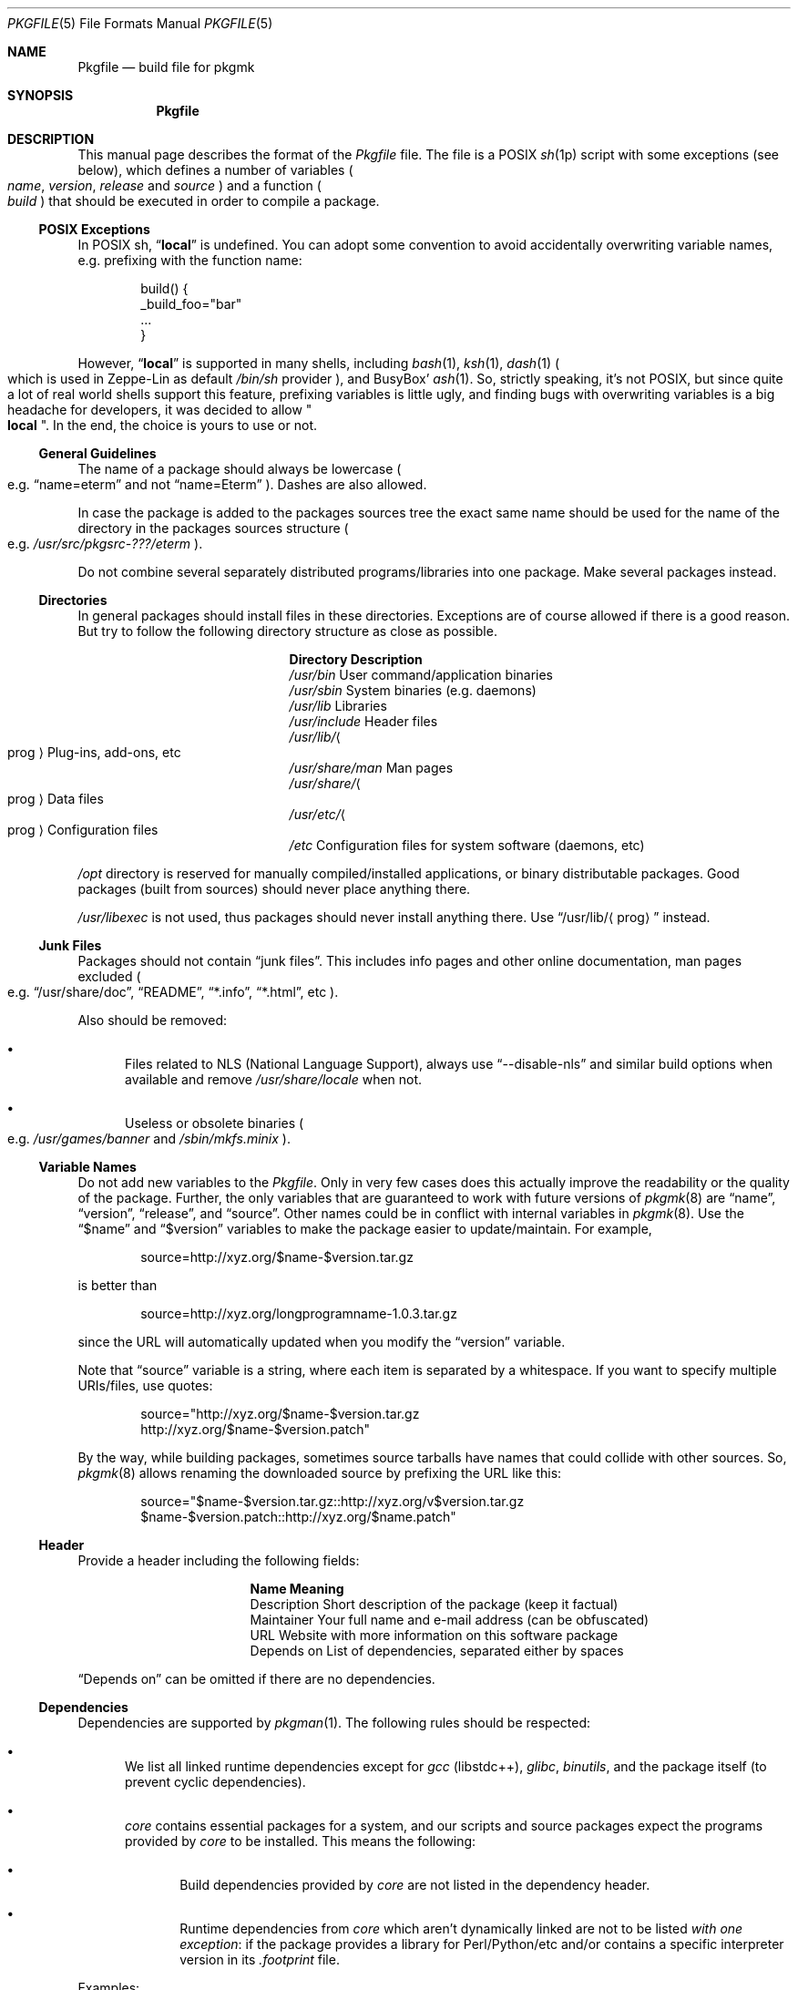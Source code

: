 .\" Pkgfile(5) manual page
.\" See COPYING and COPYRIGHT files for corresponding information.
.Dd September 6, 2023
.Dt PKGFILE 5
.Os
.\" ==================================================================
.Sh NAME
.Nm Pkgfile
.Nd build file for pkgmk
.\" ==================================================================
.Sh SYNOPSIS
.Nm Pkgfile
.\" ==================================================================
.Sh DESCRIPTION
This manual page describes the format of the
.Pa Pkgfile
file.
The file is a POSIX
.Xr sh 1p
script with some exceptions (see below), which defines a number of
variables
.Po
.Em name ,
.Em version ,
.Em release
and
.Em source
.Pc
and a function
.Po
.Em build
.Pc
that should be executed in order to compile a package.
.\" ------------------------------------------------------------------
.Ss POSIX Exceptions
In POSIX sh,
.Dq Li local
is undefined.
You can adopt some convention to avoid accidentally overwriting
variable names, e.g. prefixing with the function name:
.Bd -literal -offset indent
build() {
        _build_foo="bar"
        ...
}
.Ed
.Pp
However,
.Dq Li local
is supported in many shells, including
.Xr bash 1 ,
.Xr ksh 1 ,
.Xr dash 1
.Po
which is used in Zeppe-Lin as default
.Pa /bin/sh
provider
.Pc ,
and BusyBox'
.Xr ash 1 .
So, strictly speaking, it's not POSIX, but since quite a lot of real
world shells support this feature, prefixing variables is little ugly,
and finding bugs with overwriting variables is a big headache for
developers, it was decided to allow
.Qo Li local Qc .
In the end, the choice is yours to use or not.
.\" ------------------------------------------------------------------
.Ss General Guidelines
The name of a package should always be lowercase
.Po e.g.
.Dq name=eterm
and not
.Dq name=Eterm
.Pc .
Dashes are also allowed.
.Pp
In case the package is added to the packages sources tree the exact
same name should be used for the name of the directory in the packages
sources structure
.Po
e.g.
.Em /usr/src/pkgsrc-???/eterm
.Pc .
.Pp
Do not combine several separately distributed programs/libraries into
one package.
Make several packages instead.
.\" ------------------------------------------------------------------
.Ss Directories
In general packages should install files in these directories.
Exceptions are of course allowed if there is a good reason.
But try to follow the following directory structure as close as
possible.
.Bl -column "/usr/share/XXXXXX"
.It Sy Directory Ta Sy Description
.It Pa /usr/bin Ta
User command/application binaries
.It Pa /usr/sbin Ta
System binaries (e.g. daemons)
.It Pa /usr/lib Ta
Libraries
.It Pa /usr/include Ta
Header files
.It Pa /usr/lib/ Ns Ao prog Ac Ta
Plug-ins, add-ons, etc
.It Pa /usr/share/man Ta
Man pages
.It Pa /usr/share/ Ns Ao prog Ac Ta
Data files
.It Pa /usr/etc/ Ns Ao prog Ac Ta
Configuration files
.It Pa /etc Ta
Configuration files for system software (daemons, etc)
.El
.Pp
.Pa /opt
directory is reserved for manually compiled/installed applications, or
binary distributable packages.
Good packages (built from sources) should never place anything there.
.Pp
.Pa /usr/libexec
is not used, thus packages should never install anything there.
Use
.Dq /usr/lib/ Ns Aq prog
instead.
.\" ------------------------------------------------------------------
.Ss Junk Files
Packages should not contain
.Dq junk files .
This includes info pages and other online documentation, man pages
excluded
.Po
e.g.
.Dq /usr/share/doc ,
.Dq README ,
.Dq *.info ,
.Dq *.html ,
etc
.Pc .
.Pp
Also should be removed:
.Bl -bullet -offset 2.n -width 1.n
.It
Files related to NLS (National Language Support), always use
.Dq --disable-nls
and similar build options when available and remove
.Pa /usr/share/locale
when not.
.It
Useless or obsolete binaries
.Po
e.g.
.Pa /usr/games/banner
and
.Pa /sbin/mkfs.minix
.Pc .
.El
.\" ------------------------------------------------------------------
.Ss Variable Names
Do not add new variables to the
.Pa Pkgfile .
Only in very few cases does this actually improve the readability or
the quality of the package.
Further, the only variables that are guaranteed to work with future
versions of
.Xr pkgmk 8
are
.Dq name ,
.Dq version ,
.Dq release ,
and
.Dq source .
Other names could be in conflict with internal variables in
.Xr pkgmk 8 .
Use the
.Dq $name
and
.Dq $version
variables to make the package easier to update/maintain.
For example,
.Bd -literal -offset indent
source=http://xyz.org/$name-$version.tar.gz
.Ed
.Pp
is better than
.Bd -literal -offset indent
source=http://xyz.org/longprogramname-1.0.3.tar.gz
.Ed
.Pp
since the URL will automatically updated when you modify the
.Dq version
variable.
.Pp
Note that
.Dq source
variable is a string, where each item is separated by a whitespace.
If you want to specify multiple URIs/files, use quotes:
.Bd -literal -offset indent
source="http://xyz.org/$name-$version.tar.gz
        http://xyz.org/$name-$version.patch"
.Ed
.Pp
By the way, while building packages, sometimes source tarballs have
names that could collide with other sources.
So,
.Xr pkgmk 8
allows renaming the downloaded source by prefixing the URL like this:
.Bd -literal -offset indent
source="$name-$version.tar.gz::http://xyz.org/v$version.tar.gz
        $name-$version.patch::http://xyz.org/$name.patch"
.Ed
.\" ------------------------------------------------------------------
.Ss Header
Provide a header including the following fields:
.Bl -column "Description" -offset 2.n
.It Sy Name Ta Sy Meaning
.It Description Ta
Short description of the package (keep it factual)
.It Maintainer Ta
Your full name and e-mail address (can be obfuscated)
.It URL Ta
Website with more information on this software package
.It Depends on Ta
List of dependencies, separated either by spaces
.El
.Pp
.Dq Depends on
can be omitted if there are no dependencies.
.\" ------------------------------------------------------------------
.Ss Dependencies
Dependencies are supported by
.Xr pkgman 1 .
The following rules should be respected:
.Bl -bullet -offset 2.n -width 1.n
.It
We list all linked runtime dependencies except for
.Em gcc Pq libstdc++ ,
.Em glibc ,
.Em binutils ,
and the package itself (to prevent cyclic dependencies).
.It
.Em core
contains essential packages for a system, and our scripts and source
packages expect the programs provided by
.Em core
to be installed.
This means the following:
.Bl -bullet -offset 2.n -width 1.n
.It
Build dependencies provided by
.Em core
are not listed in the dependency header.
.It
Runtime dependencies from
.Em core
which aren't dynamically linked are not to be listed
.Em with one exception :
if the package provides a library for Perl/Python/etc and/or contains
a specific interpreter version in its
.Pa .footprint
file.
.El
.El
.Pp
Examples:
.Bl -tag -offset 2.n -width 1.n
.It Em core/automake
Does
.Em not
list
.Dq perl ,
because the program is a Perl script
.Po there is no binary that links to
.Dq libperl
.Pc .
.It Em core/bc
.Em Does
list
.Dq readline ,
because
.Dq bc
is linked to
.Dq readline .
.It Em core/py3-setuptools
.Em Does
list
.Dq python3 ,
because the package contains the specific interpreter version in its
.Pa .footprint
file.
.El
.Pp
The reasoning for this policy is that you can use
.Xr revdep 1
to find packages that need to be updated if one of the dependent
libraries has become binary incompatible.
To find out what libraries a binary is linked to, use
.Xr ldd 1
or
.Xr finddeps-linked 1 .
.Pp
Also, in the case of updating the major version of Perl/Python/etc, it
will be useful that the libraries or programs that create Perl/Python
bindings have a dependency on them.
We will have to rebuild everything that depends on Perl/Python with
one command.
See
.Xr pkgman-rdep 1 .
.\" ------------------------------------------------------------------
.Ss RC Scripts
The actual scripts that control services should be named
.Dq rc. Ns Aq prog ,
and installed to
.Dq /etc/rc.d/ Ns Aq prog .
See
.Sx RC Script
for template script for a package.
.\" ------------------------------------------------------------------
.Ss Runscripts
Runscripts are supported by
.Xr pkgman 1 .
Packages should be built with the idea in mind that people won't
execute the
.Dq pre-install ,
.Dq post-install ,
.Dq pre-remove ,
and
.Dq post-remove
scripts.
This is entirely true for
.Dq Eo core Ec pkgsrc collection ,
and varies from one to another collections.
Such strict requirements for
.Em core
comes from the fact that the packages in this collection are designed
to be installed in a separate root directory by
.Xr pkgadd 8
utility.
.Pp
If a package adds an user to the system using
.Dq pre-install ,
a
.Dq pre-remove
script must remove that user.
.Pp
What these scripts should
.Em NOT
do:
.Bl -bullet -offset 2.n -width 1.n -compact
.It
Edit configuration files.
.It
Remove other packages.
.It
Restart servers.
.It
Request for user input.
.El
.Pp
The above prohibitions apply only to packages in the official pkgsrc
repositories.
You may not follow them in your own collections if you need more
sophisticated setups.
Obviously enough.
.\" ------------------------------------------------------------------
.Ss Environment
The
.Dq build
function should use the
.Dq $SRC
variable whenever it needs to access the files listed in the
.Dq source
variable, and the
.Dq $PKG
variable as the root destination of the output files.
.Pp
Being a shell script executed in the context of
.Xr pkgmk 8 ,
the entire
.Pa Pkgfile
file has access to the variables initialized in
.Pa pkgmk.conf
and the default values set by
.Xr pkgmk 8 .
Also, as an undocumented side affect of how it is used by
.Xr pkgmk 8 ,
it can also change the behaviour of
.Xr pkgmk 8
by rewriting some of its functions and variables while the current
package is built.
However, the
.Em build
function has only read access to these mentioned above.
.\" ------------------------------------------------------------------
.Ss Error Handling
Most of the command failures in
.Em build
function will stop the build process.
There is no need to explicitly check the return codes.
If you need/want to handle a command failure you should use constructs
like:
.Bd -literal -offset indent
if ! command ... ; then ... ; fi

command || ...
.Ed
.\" ==================================================================
.Sh EXAMPLES
.\" ------------------------------------------------------------------
.Ss Pkgfile
.Bd -literal -offset indent
# Description: Concise description without articles and trailing dot
# URL:         http://www.gnu.org/software/somelib/index.html
# Maintainer:  Joe Maintainer, joe at myfantasticisp dot net
# Depends on:  someotherlib coolness

name=somelib
version=1.2.3
release=1
source="ftp://ftp.gnu.org/gnu/$name/$name-$version.tar.gz
        Makefile.in.patch"

build() {
        cd $name-$version

        patch -p1 -i ../Makefile.in.patch

        ./configure --prefix=/usr

        make V=1
        make DESTDIR=$PKG install

        rm -rf $PKG/usr/info
}
.Ed
.\" ------------------------------------------------------------------
.Ss RC Script
.Bd -literal -offset indent
#!/bin/sh
#
# /etc/rc.d/daemon: start/stop daemon(8) daemon
#

SSD=/sbin/start-stop-daemon
PROG=/usr/sbin/daemon
PID=/run/daemon.pid
OPTS="--some-opts"

case $1 in
start)
        $SSD --start --pidfile $PID --exec $PROG -- $OPTS
        ;;
stop)
        $SSD --stop --pidfile $PID --retry 10
        ;;
restart)
        $0 stop
        $0 start
        ;;
status)
        $SSD --status --pidfile $PID
        case $? in
        0) echo "$PROG is running with pid $(cat $PID)" ;;
        1) echo "$PROG is not running but the pid file $PID exists" ;;
        3) echo "$PROG is not running" ;;
        4) echo "Unable to determine the program status" ;;
        esac
*)
        echo "usage: $0 [start|stop|restart|status]"
        ;;
esac

# End of file.
.Ed
.\" ==================================================================
.Sh SEE ALSO
.Xr pkgmk.conf 5 ,
.Xr pkgmk 8
.\" ==================================================================
.Sh AUTHORS
.An -nosplit
The initial version of this manual page was written for CRUX Linux by
.An "Just-The-Real-Fun" Aq Mt just.the.real.fun@gmail.com .
.Pp
This implementation was extensively re-worked and adapted for
Zeppe-Lin System by
.An Alexandr Savca Aq Mt alexandr.savca89@gmail.com .
.\" vim: cc=72 tw=70
.\" End of file.
